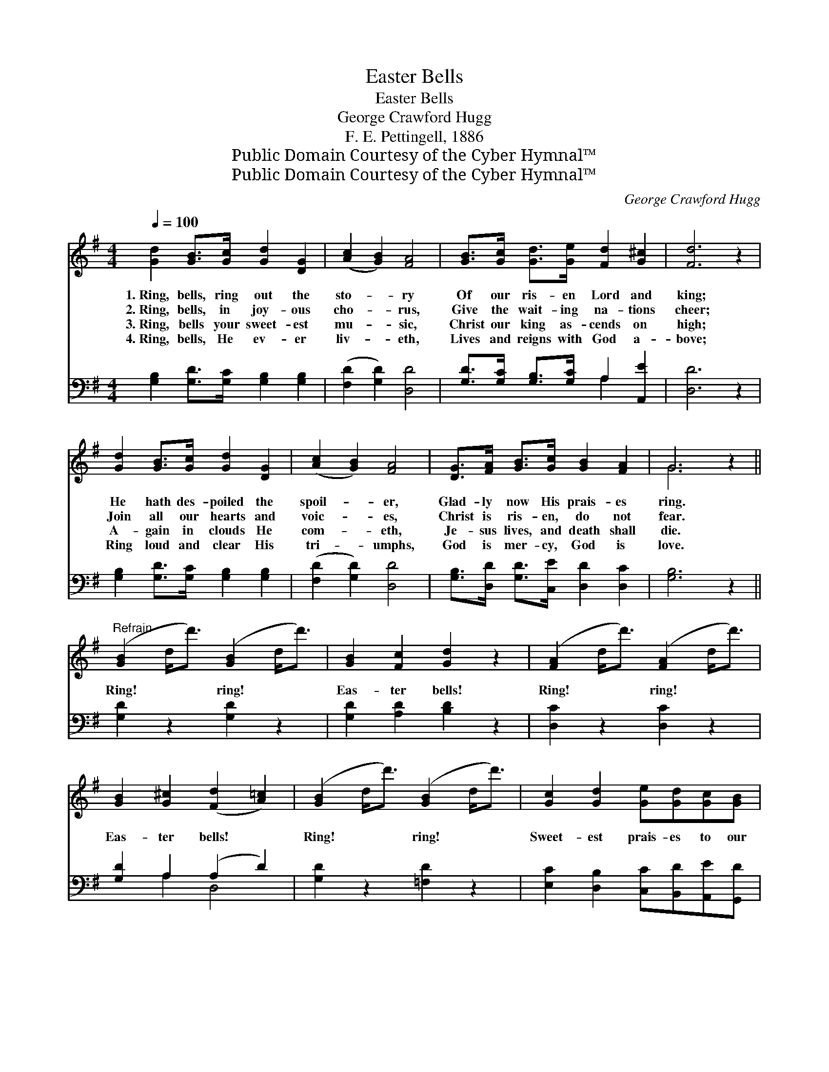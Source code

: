 X:1
T:Easter Bells
T:Easter Bells
T:George Crawford Hugg
T:F. E. Pettingell, 1886
T:Public Domain Courtesy of the Cyber Hymnal™
T:Public Domain Courtesy of the Cyber Hymnal™
C:George Crawford Hugg
Z:Public Domain
Z:Courtesy of the Cyber Hymnal™
%%score ( 1 2 ) ( 3 4 )
L:1/8
Q:1/4=100
M:4/4
K:G
V:1 treble 
V:2 treble 
V:3 bass 
V:4 bass 
V:1
 [Gd]2 [GB]>[Gc] [Gd]2 [DG]2 | ([Ac]2 [GB]2) [FA]4 | [GB]>[Gc] [Gd]>[Ge] [Fd]2 [G^c]2 | [Fd]6 z2 | %4
w: 1.~Ring, bells, ring out the|sto- * ry|Of our ris- en Lord and|king;|
w: 2.~Ring, bells, in joy- ous|cho- * rus,|Give the wait- ing na- tions|cheer;|
w: 3.~Ring, bells your sweet- est|mu- * sic,|Christ our king as- cends on|high;|
w: 4.~Ring, bells, He ev- er|liv- * eth,|Lives and reigns with God a-|bove;|
 [Gd]2 [GB]>[Gc] [Gd]2 [DG]2 | ([Ac]2 [GB]2) [FA]4 | [DG]>[FA] [GB]>[Gc] [GB]2 [FA]2 | G6 z2 || %8
w: He hath des- poiled the|spoil- * er,|Glad- ly now His prais- es|ring.|
w: Join all our hearts and|voic- * es,|Christ is ris- en, do not|fear.|
w: A- gain in clouds He|com- * eth,|Je- sus lives, and death shall|die.|
w: Ring loud and clear His|tri- * umphs,|God is mer- cy, God is|love.|
"^Refrain" ([GB]2 d<d') ([GB]2 d<d') | [GB]2 [Fc]2 [Gd]2 z2 | ([FA]2 d<d') ([FA]2 d<d') | %11
w: |||
w: |||
w: Ring! * * ring! * *|Eas- ter bells!|Ring! * * ring! * *|
w: |||
 [GB]2 [G^c]2 ([Fd]2 [A=c]2) | ([GB]2 d<d') ([GB]2 d<d') | [Gc]2 [Gd]2 [Ge][Gd][Gc][GB] | %14
w: |||
w: |||
w: Eas- ter bells! *|Ring! * * ring! * *|Sweet- est prais- es to our|
w: |||
 ([FA]2 d<d') ([^E^G]2 d<d') | ([FA]2 d<d'd<d'd<d') | ([GB]2 d<d') ([GB]2 d<d') | %17
w: |||
w: |||
w: ris- * * en * *|king; * * * * * *|Ring! * * ring! * *|
w: |||
 [GB]2 [Fc]2 [Gd]2 z2 | ([GB]2 g<g') ([Gc]2 g<g') | ([G^c]2 g<g') ([Gd]2 g<g') | %20
w: |||
w: |||
w: Eas- ter bells!|Ring! * * ring! * *|ring! * * ring! * *|
w: |||
 [CF]2 [CA]2 [Dd][Dc][DB][DA] | ([B,G]2 g<g' g4) |] %22
w: ||
w: ||
w: Prais- es to our ris- en|king! * * *|
w: ||
V:2
 x8 | x8 | x8 | x8 | x8 | x8 | x8 | G6 x2 || x8 | x8 | x8 | x8 | x8 | x8 | x8 | x8 | x8 | x8 | x8 | %19
 x8 | x8 | x8 |] %22
V:3
 [G,B,]2 [G,D]>[G,C] [G,B,]2 [G,B,]2 | ([F,D]2 [G,D]2) [D,D]4 | %2
 [G,D]>[G,C] [G,B,]>[G,C] A,2 [A,,E]2 | [D,D]6 z2 | [G,B,]2 [G,D]>[G,C] [G,B,]2 [G,B,]2 | %5
 ([F,D]2 [G,D]2) [D,D]4 | [G,B,]>[D,D] [G,D]>[C,E] [D,D]2 [D,C]2 | [G,B,]6 z2 || %8
 [G,D]2 z2 [G,D]2 z2 | [G,D]2 [A,D]2 [B,D]2 z2 | [D,C]2 z2 [D,C]2 z2 | [G,D]2 A,2 (A,2 D2) | %12
 [G,D]2 z2 [=F,D]2 z2 | [E,C]2 [D,B,]2 [C,C][B,,D][A,,E][G,,D] | [D,D]2 z2 [D,B,]2 z2 | [D,D]2 z6 | %16
 [G,D]2 z2 [G,D]2 z2 | [G,D]2 [A,D]2 [B,D]2 z2 | [=F,D]2 z2 [E,C]2 z2 | [_G,_B,]2 z2 [D,=B,]2 z2 | %20
 [D,A,]2 [D,F,]2 [D,B,][D,A,][D,G,][D,F,] | G,2 z6 |] %22
V:4
 x8 | x8 | x4 A,2 x2 | x8 | x8 | x8 | x8 | x8 || x8 | x8 | x8 | x2 A,2 D,4 | x8 | x8 | x8 | x8 | %16
 x8 | x8 | x8 | x8 | x8 | x8 |] %22


